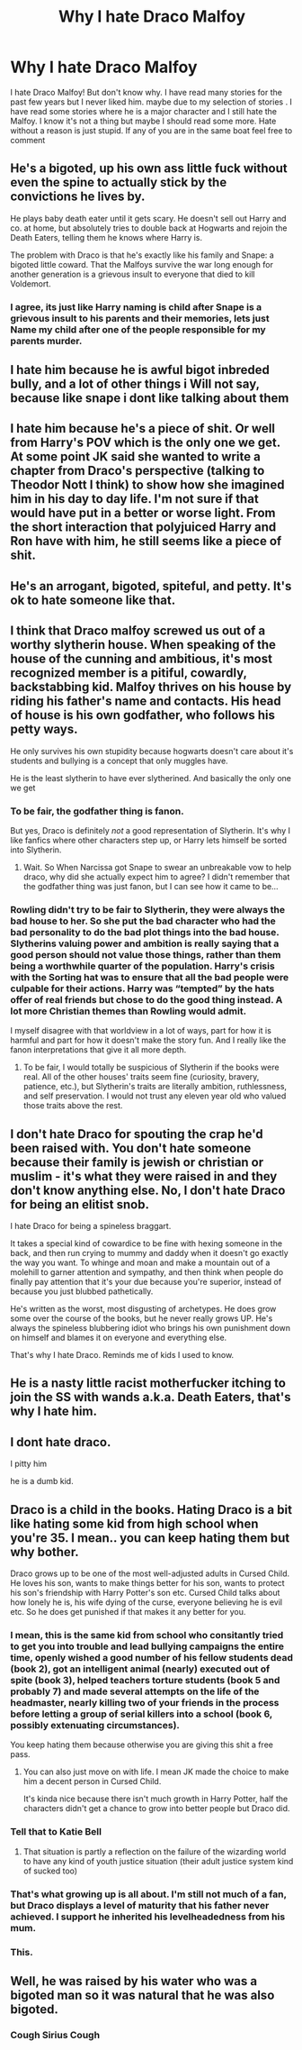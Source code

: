 #+TITLE: Why I hate Draco Malfoy

* Why I hate Draco Malfoy
:PROPERTIES:
:Author: arunnraju
:Score: 23
:DateUnix: 1606049199.0
:DateShort: 2020-Nov-22
:FlairText: Discussion
:END:
I hate Draco Malfoy! But don't know why. I have read many stories for the past few years but I never liked him. maybe due to my selection of stories . I have read some stories where he is a major character and I still hate the Malfoy. I know it's not a thing but maybe I should read some more. Hate without a reason is just stupid. If any of you are in the same boat feel free to comment


** He's a bigoted, up his own ass little fuck without even the spine to actually stick by the convictions he lives by.

He plays baby death eater until it gets scary. He doesn't sell out Harry and co. at home, but absolutely tries to double back at Hogwarts and rejoin the Death Eaters, telling them he knows where Harry is.

The problem with Draco is that he's exactly like his family and Snape: a bigoted little coward. That the Malfoys survive the war long enough for another generation is a grievous insult to everyone that died to kill Voldemort.
:PROPERTIES:
:Author: Dontdecahedron
:Score: 33
:DateUnix: 1606051039.0
:DateShort: 2020-Nov-22
:END:

*** I agree, its just like Harry naming is child after Snape is a grievous insult to his parents and their memories, lets just Name my child after one of the people responsible for my parents murder.
:PROPERTIES:
:Author: Jack12212
:Score: 8
:DateUnix: 1606130813.0
:DateShort: 2020-Nov-23
:END:


** I hate him because he is awful bigot inbreded bully, and a lot of other things i Will not say, because like snape i dont like talking about them
:PROPERTIES:
:Author: daavi94
:Score: 28
:DateUnix: 1606049957.0
:DateShort: 2020-Nov-22
:END:


** I hate him because he's a piece of shit. Or well from Harry's POV which is the only one we get. At some point JK said she wanted to write a chapter from Draco's perspective (talking to Theodor Nott I think) to show how she imagined him in his day to day life. I'm not sure if that would have put in a better or worse light. From the short interaction that polyjuiced Harry and Ron have with him, he still seems like a piece of shit.
:PROPERTIES:
:Author: I_love_DPs
:Score: 5
:DateUnix: 1606122255.0
:DateShort: 2020-Nov-23
:END:


** He's an arrogant, bigoted, spiteful, and petty. It's ok to hate someone like that.
:PROPERTIES:
:Author: Overlap1
:Score: 14
:DateUnix: 1606050626.0
:DateShort: 2020-Nov-22
:END:


** I think that Draco malfoy screwed us out of a worthy slytherin house. When speaking of the house of the cunning and ambitious, it's most recognized member is a pitiful, cowardly, backstabbing kid. Malfoy thrives on his house by riding his father's name and contacts. His head of house is his own godfather, who follows his petty ways.

He only survives his own stupidity because hogwarts doesn't care about it's students and bullying is a concept that only muggles have.

He is the least slytherin to have ever slytherined. And basically the only one we get
:PROPERTIES:
:Author: Vash_the_Snake
:Score: 10
:DateUnix: 1606059310.0
:DateShort: 2020-Nov-22
:END:

*** To be fair, the godfather thing is fanon.

But yes, Draco is definitely /not/ a good representation of Slytherin. It's why I like fanfics where other characters step up, or Harry lets himself be sorted into Slytherin.
:PROPERTIES:
:Author: Cyfric_G
:Score: 10
:DateUnix: 1606060005.0
:DateShort: 2020-Nov-22
:END:

**** Wait. So When Narcissa got Snape to swear an unbreakable vow to help draco, why did she actually expect him to agree? I didn't remember that the godfather thing was just fanon, but I can see how it came to be...
:PROPERTIES:
:Author: Vash_the_Snake
:Score: 1
:DateUnix: 1606394498.0
:DateShort: 2020-Nov-26
:END:


*** Rowling didn't try to be fair to Slytherin, they were always the bad house to her. So she put the bad character who had the bad personality to do the bad plot things into the bad house. Slytherins valuing power and ambition is really saying that a good person should not value those things, rather than them being a worthwhile quarter of the population. Harry's crisis with the Sorting hat was to ensure that all the bad people were culpable for their actions. Harry was “tempted” by the hats offer of real friends but chose to do the good thing instead. A lot more Christian themes than Rowling would admit.

I myself disagree with that worldview in a lot of ways, part for how it is harmful and part for how it doesn't make the story fun. And I really like the fanon interpretations that give it all more depth.
:PROPERTIES:
:Author: CorsoTheWolf
:Score: 5
:DateUnix: 1606088734.0
:DateShort: 2020-Nov-23
:END:

**** To be fair, I would totally be suspicious of Slytherin if the books were real. All of the other houses' traits seem fine (curiosity, bravery, patience, etc.), but Slytherin's traits are literally ambition, ruthlessness, and self preservation. I would not trust any eleven year old who valued those traits above the rest.
:PROPERTIES:
:Author: Why634
:Score: 2
:DateUnix: 1606099445.0
:DateShort: 2020-Nov-23
:END:


** I don't hate Draco for spouting the crap he'd been raised with. You don't hate someone because their family is jewish or christian or muslim - it's what they were raised in and they don't know anything else. No, I don't hate Draco for being an elitist snob.

I hate Draco for being a spineless braggart.

It takes a special kind of cowardice to be fine with hexing someone in the back, and then run crying to mummy and daddy when it doesn't go exactly the way you want. To whinge and moan and make a mountain out of a molehill to garner attention and sympathy, and then think when people do finally pay attention that it's your due because you're superior, instead of because you just blubbed pathetically.

He's written as the worst, most disgusting of archetypes. He does grow some over the course of the books, but he never really grows UP. He's always the spineless blubbering idiot who brings his own punishment down on himself and blames it on everyone and everything else.

That's why I hate Draco. Reminds me of kids I used to know.
:PROPERTIES:
:Author: OldMarvelRPGFan
:Score: 22
:DateUnix: 1606054885.0
:DateShort: 2020-Nov-22
:END:


** He is a nasty little racist motherfucker itching to join the SS with wands a.k.a. Death Eaters, that's why I hate him.
:PROPERTIES:
:Author: SugondeseAmbassador
:Score: 5
:DateUnix: 1606067420.0
:DateShort: 2020-Nov-22
:END:


** I dont hate draco.

I pitty him

he is a dumb kid.
:PROPERTIES:
:Author: CommanderL3
:Score: 7
:DateUnix: 1606055448.0
:DateShort: 2020-Nov-22
:END:


** Draco is a child in the books. Hating Draco is a bit like hating some kid from high school when you're 35. I mean.. you can keep hating them but why bother.

Draco grows up to be one of the most well-adjusted adults in Cursed Child. He loves his son, wants to make things better for his son, wants to protect his son's friendship with Harry Potter's son etc. Cursed Child talks about how lonely he is, his wife dying of the curse, everyone believing he is evil etc. So he does get punished if that makes it any better for you.
:PROPERTIES:
:Author: Afraid-Ice-2062
:Score: 4
:DateUnix: 1606067734.0
:DateShort: 2020-Nov-22
:END:

*** I mean, this is the same kid from school who consitantly tried to get you into trouble and lead bullying campaigns the entire time, openly wished a good number of his fellow students dead (book 2), got an intelligent animal (nearly) executed out of spite (book 3), helped teachers torture students (book 5 and probably 7) and made several attempts on the life of the headmaster, nearly killing two of your friends in the process before letting a group of serial killers into a school (book 6, possibly extenuating circumstances).

You keep hating them because otherwise you are giving this shit a free pass.
:PROPERTIES:
:Author: greatandmodest
:Score: 4
:DateUnix: 1606082904.0
:DateShort: 2020-Nov-23
:END:

**** You can also just move on with life. I mean JK made the choice to make him a decent person in Cursed Child.

It's kinda nice because there isn't much growth in Harry Potter, half the characters didn't get a chance to grow into better people but Draco did.
:PROPERTIES:
:Author: Afraid-Ice-2062
:Score: 1
:DateUnix: 1606087506.0
:DateShort: 2020-Nov-23
:END:


*** Tell that to Katie Bell
:PROPERTIES:
:Author: daavi94
:Score: 2
:DateUnix: 1606256639.0
:DateShort: 2020-Nov-25
:END:

**** That situation is partly a reflection on the failure of the wizarding world to have any kind of youth justice situation (their adult justice system kind of sucked too)
:PROPERTIES:
:Author: Afraid-Ice-2062
:Score: 1
:DateUnix: 1606256868.0
:DateShort: 2020-Nov-25
:END:


*** That's what growing up is all about. I'm still not much of a fan, but Draco displays a level of maturity that his father never achieved. I support he inherited his levelheadedness from his mum.
:PROPERTIES:
:Author: Snegurochkaa
:Score: 2
:DateUnix: 1606081431.0
:DateShort: 2020-Nov-23
:END:


*** This.
:PROPERTIES:
:Author: SavingsPhotograph724
:Score: 1
:DateUnix: 1606073510.0
:DateShort: 2020-Nov-22
:END:


** Well, he was raised by his water who was a bigoted man so it was natural that he was also bigoted.
:PROPERTIES:
:Author: UnstableSouls
:Score: 1
:DateUnix: 1606098070.0
:DateShort: 2020-Nov-23
:END:

*** Cough Sirius Cough
:PROPERTIES:
:Author: OccasionRepulsive112
:Score: 1
:DateUnix: 1621361186.0
:DateShort: 2021-May-18
:END:
